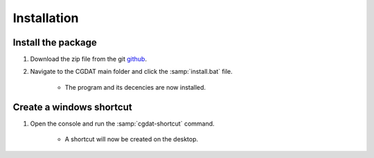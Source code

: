 Installation
========================

Install the package
-------------------------------
1. Download the zip file from the git `github <https://github.com/rickstaa/CGDAT>`_.
2. Navigate to the CGDAT main folder and click the :samp:`install.bat` file.

    - The program and its decencies are now installed.


Create a windows shortcut
-----------------------------------

1. Open the console and run the :samp:`cgdat-shortcut` command.

    - A shortcut will now be created on the desktop.


